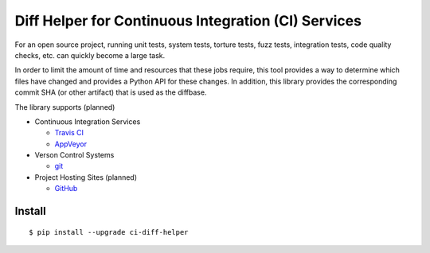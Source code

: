 Diff Helper for Continuous Integration (CI) Services
====================================================

For an open source project, running unit tests, system tests, torture tests,
fuzz tests, integration tests, code quality checks, etc. can quickly become
a large task.

In order to limit the amount of time and resources that these jobs require,
this tool provides a way to determine which files have changed and provides
a Python API for these changes. In addition, this library provides the
corresponding commit SHA (or other artifact) that is used as the diffbase.

The library supports (planned)

* Continuous Integration Services

  * `Travis CI`_
  * `AppVeyor`_

* Verson Control Systems

  * `git`_

* Project Hosting Sites (planned)

  * `GitHub`_

.. _Travis CI: https://travis-ci.com/
.. _AppVeyor: https://www.appveyor.com/
.. _git: https://git-scm.com/
.. _GitHub: https://github.com/

Install
-------

::

    $ pip install --upgrade ci-diff-helper
